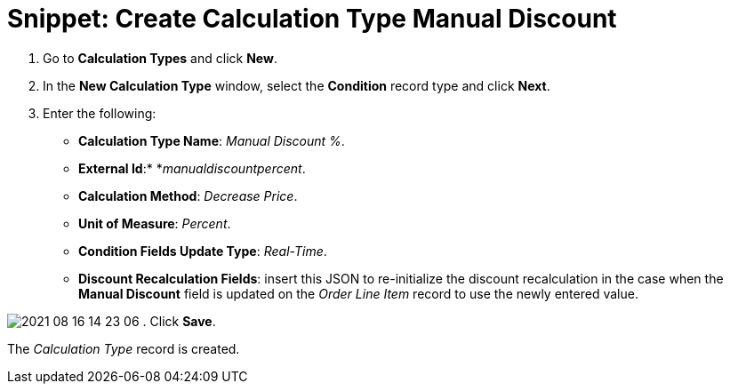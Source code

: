 = Snippet: Create Calculation Type Manual Discount

. Go to *Calculation Types* and click *New*.
. In the *New Calculation Type* window, select the *Condition* record
type and click *Next*.
. Enter the following:
* *Calculation Type Name*: _Manual Discount %_.
* *External Id*:* *_manualdiscountpercent_.
* *Calculation Method*: _Decrease Price_.
* *Unit of Measure*: _Percent_.
* *Condition Fields Update Type*: _Real-Time_.
* *Discount Recalculation Fields*: insert this JSON to re-initialize the
discount recalculation in the case when the *Manual Discount* field is
updated on the _Order Line Item_ record to use the newly entered
value.

image:2021-08-16_14-23-06.png[]
. Click *Save*.

The _Calculation Type_ record is created.

